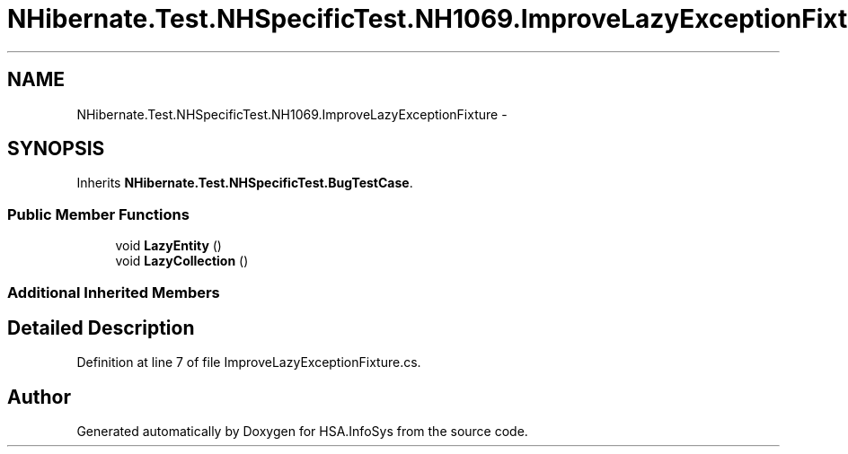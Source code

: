 .TH "NHibernate.Test.NHSpecificTest.NH1069.ImproveLazyExceptionFixture" 3 "Fri Jul 5 2013" "Version 1.0" "HSA.InfoSys" \" -*- nroff -*-
.ad l
.nh
.SH NAME
NHibernate.Test.NHSpecificTest.NH1069.ImproveLazyExceptionFixture \- 
.SH SYNOPSIS
.br
.PP
.PP
Inherits \fBNHibernate\&.Test\&.NHSpecificTest\&.BugTestCase\fP\&.
.SS "Public Member Functions"

.in +1c
.ti -1c
.RI "void \fBLazyEntity\fP ()"
.br
.ti -1c
.RI "void \fBLazyCollection\fP ()"
.br
.in -1c
.SS "Additional Inherited Members"
.SH "Detailed Description"
.PP 
Definition at line 7 of file ImproveLazyExceptionFixture\&.cs\&.

.SH "Author"
.PP 
Generated automatically by Doxygen for HSA\&.InfoSys from the source code\&.

